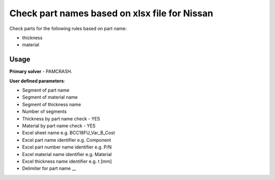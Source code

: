 
Check part names based on xlsx file for Nissan
==============================================

Check parts for the following rules based on part name:

* thickness
* material

Usage
-----

**Primary solver** - PAMCRASH.

**User defined parameters**:

* Segment of part name
* Segment of material name
* Segment of thickness name
* Number of segments
* Thickness by part name check - YES
* Material by part name check - YES
* Excel sheet name e.g. BCC18FU_Var_B_Cost
* Excel part name identifier e.g. Component
* Excel part number name identifier e.g. P/N
* Excel material name identifier e.g. Material
* Excel thickness name identifier e.g. t [mm]
* Delimiter for part name __

